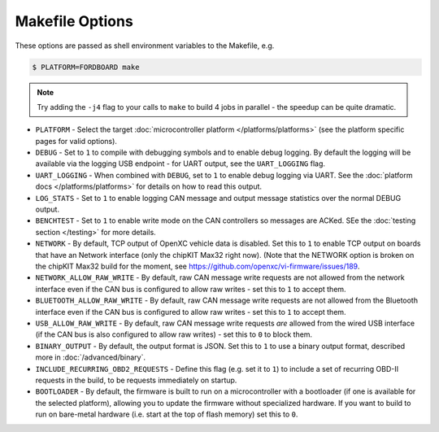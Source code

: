 ================
Makefile Options
================

These options are passed as shell environment variables to the Makefile, e.g.

.. code-block:: sh

   $ PLATFORM=FORDBOARD make

.. note::

   Try adding the ``-j4`` flag to your calls to ``make`` to build 4 jobs in
   parallel - the speedup can be quite dramatic.

- ``PLATFORM`` - Select the target :doc:`microcontroller platform
  </platforms/platforms>` (see the platform specific pages for valid options).

- ``DEBUG`` - Set to ``1`` to compile with debugging symbols and to enable debug
  logging. By default the logging will be available via the logging USB
  endpoint - for UART output, see the ``UART_LOGGING`` flag.

- ``UART_LOGGING`` - When combined with ``DEBUG``, set to ``1`` to enable debug
  logging via UART. See the :doc:`platform docs </platforms/platforms>` for
  details on how to read this output.

- ``LOG_STATS`` - Set to ``1`` to enable logging CAN message and output message
  statistics over the normal DEBUG output.

- ``BENCHTEST`` - Set to ``1`` to enable write mode on the CAN controllers so
  messages are ACKed. SEe the :doc:`testing section </testing>` for more
  details.

- ``NETWORK`` - By default, TCP output of OpenXC vehicle data is disabled. Set
  this to ``1`` to enable TCP output on boards that have an Network interface
  (only the chipKIT Max32 right now). (Note that the NETWORK option is broken on
  the chipKIT Max32 build for the moment, see https://github.com/openxc/vi-firmware/issues/189.

- ``NETWORK_ALLOW_RAW_WRITE`` - By default, raw CAN message write requests are
  not allowed from the network interface even if the CAN bus is configured to
  allow raw writes - set this to ``1`` to accept them.

- ``BLUETOOTH_ALLOW_RAW_WRITE`` - By default, raw CAN message write requests are
  not allowed from the Bluetooth interface even if the CAN bus is configured to
  allow raw writes - set this to ``1`` to accept them.

- ``USB_ALLOW_RAW_WRITE`` - By default, raw CAN message write requests *are*
  allowed from the wired USB interface (if the CAN bus is also configured to
  allow raw writes) - set this to ``0`` to block them.

- ``BINARY_OUTPUT`` - By default, the output format is JSON. Set this to ``1``
  to use a binary output format, described more in :doc:`/advanced/binary`.

- ``INCLUDE_RECURRING_OBD2_REQUESTS`` - Define this flag (e.g. set it to ``1``)
  to include a set of recurring OBD-II requests in the build, to be requests
  immediately on startup.

- ``BOOTLOADER`` - By default, the firmware is built to run on a microcontroller
  with a bootloader (if one is available for the selected platform), allowing
  you to update the firmware without specialized hardware. If you want to build
  to run on bare-metal hardware (i.e. start at the top of flash memory) set this
  to ``0``.
